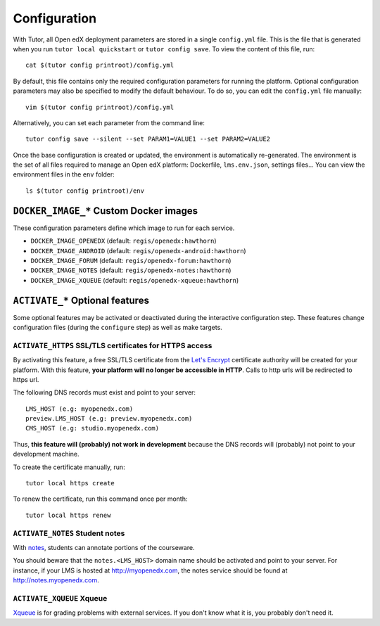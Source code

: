 .. _configuration:

Configuration
=============

With Tutor, all Open edX deployment parameters are stored in a single ``config.yml`` file. This is the file that is generated when you run ``tutor local quickstart`` or ``tutor config save``. To view the content of this file, run::

    cat $(tutor config printroot)/config.yml

By default, this file contains only the required configuration parameters for running the platform. Optional configuration parameters may also be specified to modify the default behaviour. To do so, you can edit the ``config.yml`` file manually::

    vim $(tutor config printroot)/config.yml

Alternatively, you can set each parameter from the command line::

    tutor config save --silent --set PARAM1=VALUE1 --set PARAM2=VALUE2

Once the base configuration is created or updated, the environment is automatically re-generated. The environment is the set of all files required to manage an Open edX platform: Dockerfile, ``lms.env.json``, settings files... You can view the environment files in the ``env`` folder::

    ls $(tutor config printroot)/env

.. _docker_images:

``DOCKER_IMAGE_*`` Custom Docker images
---------------------------------------

These configuration parameters define which image to run for each service.

- ``DOCKER_IMAGE_OPENEDX`` (default: ``regis/openedx:hawthorn``)
- ``DOCKER_IMAGE_ANDROID`` (default: ``regis/openedx-android:hawthorn``)
- ``DOCKER_IMAGE_FORUM`` (default: ``regis/openedx-forum:hawthorn``)
- ``DOCKER_IMAGE_NOTES`` (default: ``regis/openedx-notes:hawthorn``)
- ``DOCKER_IMAGE_XQUEUE`` (default: ``regis/openedx-xqueue:hawthorn``)

``ACTIVATE_*`` Optional features
--------------------------------

Some optional features may be activated or deactivated during the interactive configuration step. These features change configuration files (during the ``configure`` step) as well as make targets.

``ACTIVATE_HTTPS`` SSL/TLS certificates for HTTPS access
~~~~~~~~~~~~~~~~~~~~~~~~~~~~~~~~~~~~~~~~~~~~~~~~~~~~~~~~

By activating this feature, a free SSL/TLS certificate from the `Let's Encrypt <https://letsencrypt.org/>`_ certificate authority will be created for your platform. With this feature, **your platform will no longer be accessible in HTTP**. Calls to http urls will be redirected to https url.

The following DNS records must exist and point to your server::

    LMS_HOST (e.g: myopenedx.com)
    preview.LMS_HOST (e.g: preview.myopenedx.com)
    CMS_HOST (e.g: studio.myopenedx.com)

Thus, **this feature will (probably) not work in development** because the DNS records will (probably) not point to your development machine.

To create the certificate manually, run::

    tutor local https create

To renew the certificate, run this command once per month::

    tutor local https renew

``ACTIVATE_NOTES`` Student notes
~~~~~~~~~~~~~~~~~~~~~~~~~~~~~~~~

With `notes <https://edx.readthedocs.io/projects/open-edx-building-and-running-a-course/en/open-release-hawthorn.master/exercises_tools/notes.html?highlight=notes>`_, students can annotate portions of the courseware. 

.. image:: https://edx.readthedocs.io/projects/open-edx-building-and-running-a-course/en/open-release-hawthorn.master/_images/SFD_SN_bodyexample.png
    :alt: Notes in action

You should beware that the ``notes.<LMS_HOST>`` domain name should be activated and point to your server. For instance, if your LMS is hosted at http://myopenedx.com, the notes service should be found at http://notes.myopenedx.com.

``ACTIVATE_XQUEUE`` Xqueue
~~~~~~~~~~~~~~~~~~~~~~~~~~

`Xqueue <https://github.com/edx/xqueue>`_ is for grading problems with external services. If you don't know what it is, you probably don't need it.
